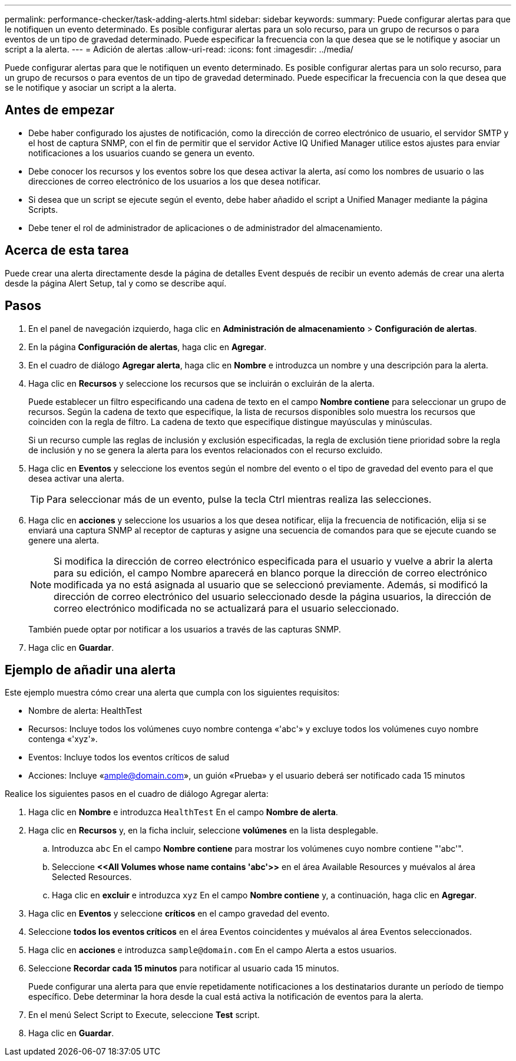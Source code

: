 ---
permalink: performance-checker/task-adding-alerts.html 
sidebar: sidebar 
keywords:  
summary: Puede configurar alertas para que le notifiquen un evento determinado. Es posible configurar alertas para un solo recurso, para un grupo de recursos o para eventos de un tipo de gravedad determinado. Puede especificar la frecuencia con la que desea que se le notifique y asociar un script a la alerta. 
---
= Adición de alertas
:allow-uri-read: 
:icons: font
:imagesdir: ../media/


[role="lead"]
Puede configurar alertas para que le notifiquen un evento determinado. Es posible configurar alertas para un solo recurso, para un grupo de recursos o para eventos de un tipo de gravedad determinado. Puede especificar la frecuencia con la que desea que se le notifique y asociar un script a la alerta.



== Antes de empezar

* Debe haber configurado los ajustes de notificación, como la dirección de correo electrónico de usuario, el servidor SMTP y el host de captura SNMP, con el fin de permitir que el servidor Active IQ Unified Manager utilice estos ajustes para enviar notificaciones a los usuarios cuando se genera un evento.
* Debe conocer los recursos y los eventos sobre los que desea activar la alerta, así como los nombres de usuario o las direcciones de correo electrónico de los usuarios a los que desea notificar.
* Si desea que un script se ejecute según el evento, debe haber añadido el script a Unified Manager mediante la página Scripts.
* Debe tener el rol de administrador de aplicaciones o de administrador del almacenamiento.




== Acerca de esta tarea

Puede crear una alerta directamente desde la página de detalles Event después de recibir un evento además de crear una alerta desde la página Alert Setup, tal y como se describe aquí.



== Pasos

. En el panel de navegación izquierdo, haga clic en *Administración de almacenamiento* > *Configuración de alertas*.
. En la página *Configuración de alertas*, haga clic en *Agregar*.
. En el cuadro de diálogo *Agregar alerta*, haga clic en *Nombre* e introduzca un nombre y una descripción para la alerta.
. Haga clic en *Recursos* y seleccione los recursos que se incluirán o excluirán de la alerta.
+
Puede establecer un filtro especificando una cadena de texto en el campo *Nombre contiene* para seleccionar un grupo de recursos. Según la cadena de texto que especifique, la lista de recursos disponibles solo muestra los recursos que coinciden con la regla de filtro. La cadena de texto que especifique distingue mayúsculas y minúsculas.

+
Si un recurso cumple las reglas de inclusión y exclusión especificadas, la regla de exclusión tiene prioridad sobre la regla de inclusión y no se genera la alerta para los eventos relacionados con el recurso excluido.

. Haga clic en *Eventos* y seleccione los eventos según el nombre del evento o el tipo de gravedad del evento para el que desea activar una alerta.
+
[TIP]
====
Para seleccionar más de un evento, pulse la tecla Ctrl mientras realiza las selecciones.

====
. Haga clic en *acciones* y seleccione los usuarios a los que desea notificar, elija la frecuencia de notificación, elija si se enviará una captura SNMP al receptor de capturas y asigne una secuencia de comandos para que se ejecute cuando se genere una alerta.
+
[NOTE]
====
Si modifica la dirección de correo electrónico especificada para el usuario y vuelve a abrir la alerta para su edición, el campo Nombre aparecerá en blanco porque la dirección de correo electrónico modificada ya no está asignada al usuario que se seleccionó previamente. Además, si modificó la dirección de correo electrónico del usuario seleccionado desde la página usuarios, la dirección de correo electrónico modificada no se actualizará para el usuario seleccionado.

====
+
También puede optar por notificar a los usuarios a través de las capturas SNMP.

. Haga clic en *Guardar*.




== Ejemplo de añadir una alerta

Este ejemplo muestra cómo crear una alerta que cumpla con los siguientes requisitos:

* Nombre de alerta: HealthTest
* Recursos: Incluye todos los volúmenes cuyo nombre contenga «'abc'» y excluye todos los volúmenes cuyo nombre contenga «'xyz'».
* Eventos: Incluye todos los eventos críticos de salud
* Acciones: Incluye «ample@domain.com», un guión «Prueba» y el usuario deberá ser notificado cada 15 minutos


Realice los siguientes pasos en el cuadro de diálogo Agregar alerta:

. Haga clic en *Nombre* e introduzca `HealthTest` En el campo *Nombre de alerta*.
. Haga clic en *Recursos* y, en la ficha incluir, seleccione *volúmenes* en la lista desplegable.
+
.. Introduzca `abc` En el campo *Nombre contiene* para mostrar los volúmenes cuyo nombre contiene "'abc'".
.. Seleccione *\<<All Volumes whose name contains 'abc'>>* en el área Available Resources y muévalos al área Selected Resources.
.. Haga clic en *excluir* e introduzca `xyz` En el campo *Nombre contiene* y, a continuación, haga clic en *Agregar*.


. Haga clic en *Eventos* y seleccione *críticos* en el campo gravedad del evento.
. Seleccione *todos los eventos críticos* en el área Eventos coincidentes y muévalos al área Eventos seleccionados.
. Haga clic en *acciones* e introduzca `sample@domain.com` En el campo Alerta a estos usuarios.
. Seleccione *Recordar cada 15 minutos* para notificar al usuario cada 15 minutos.
+
Puede configurar una alerta para que envíe repetidamente notificaciones a los destinatarios durante un período de tiempo específico. Debe determinar la hora desde la cual está activa la notificación de eventos para la alerta.

. En el menú Select Script to Execute, seleccione *Test* script.
. Haga clic en *Guardar*.


